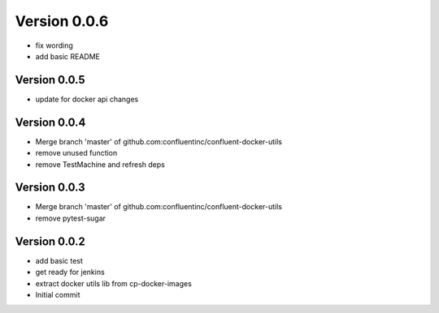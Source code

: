 Version 0.0.6
================================================================================

* fix wording
* add basic README

Version 0.0.5
--------------------------------------------------------------------------------

* update for docker api changes

Version 0.0.4
--------------------------------------------------------------------------------

* Merge branch 'master' of github.com:confluentinc/confluent-docker-utils
* remove unused function
* remove TestMachine and refresh deps

Version 0.0.3
--------------------------------------------------------------------------------

* Merge branch 'master' of github.com:confluentinc/confluent-docker-utils
* remove pytest-sugar

Version 0.0.2
--------------------------------------------------------------------------------

* add basic test
* get ready for jenkins
* extract docker utils lib from cp-docker-images
* Initial commit
